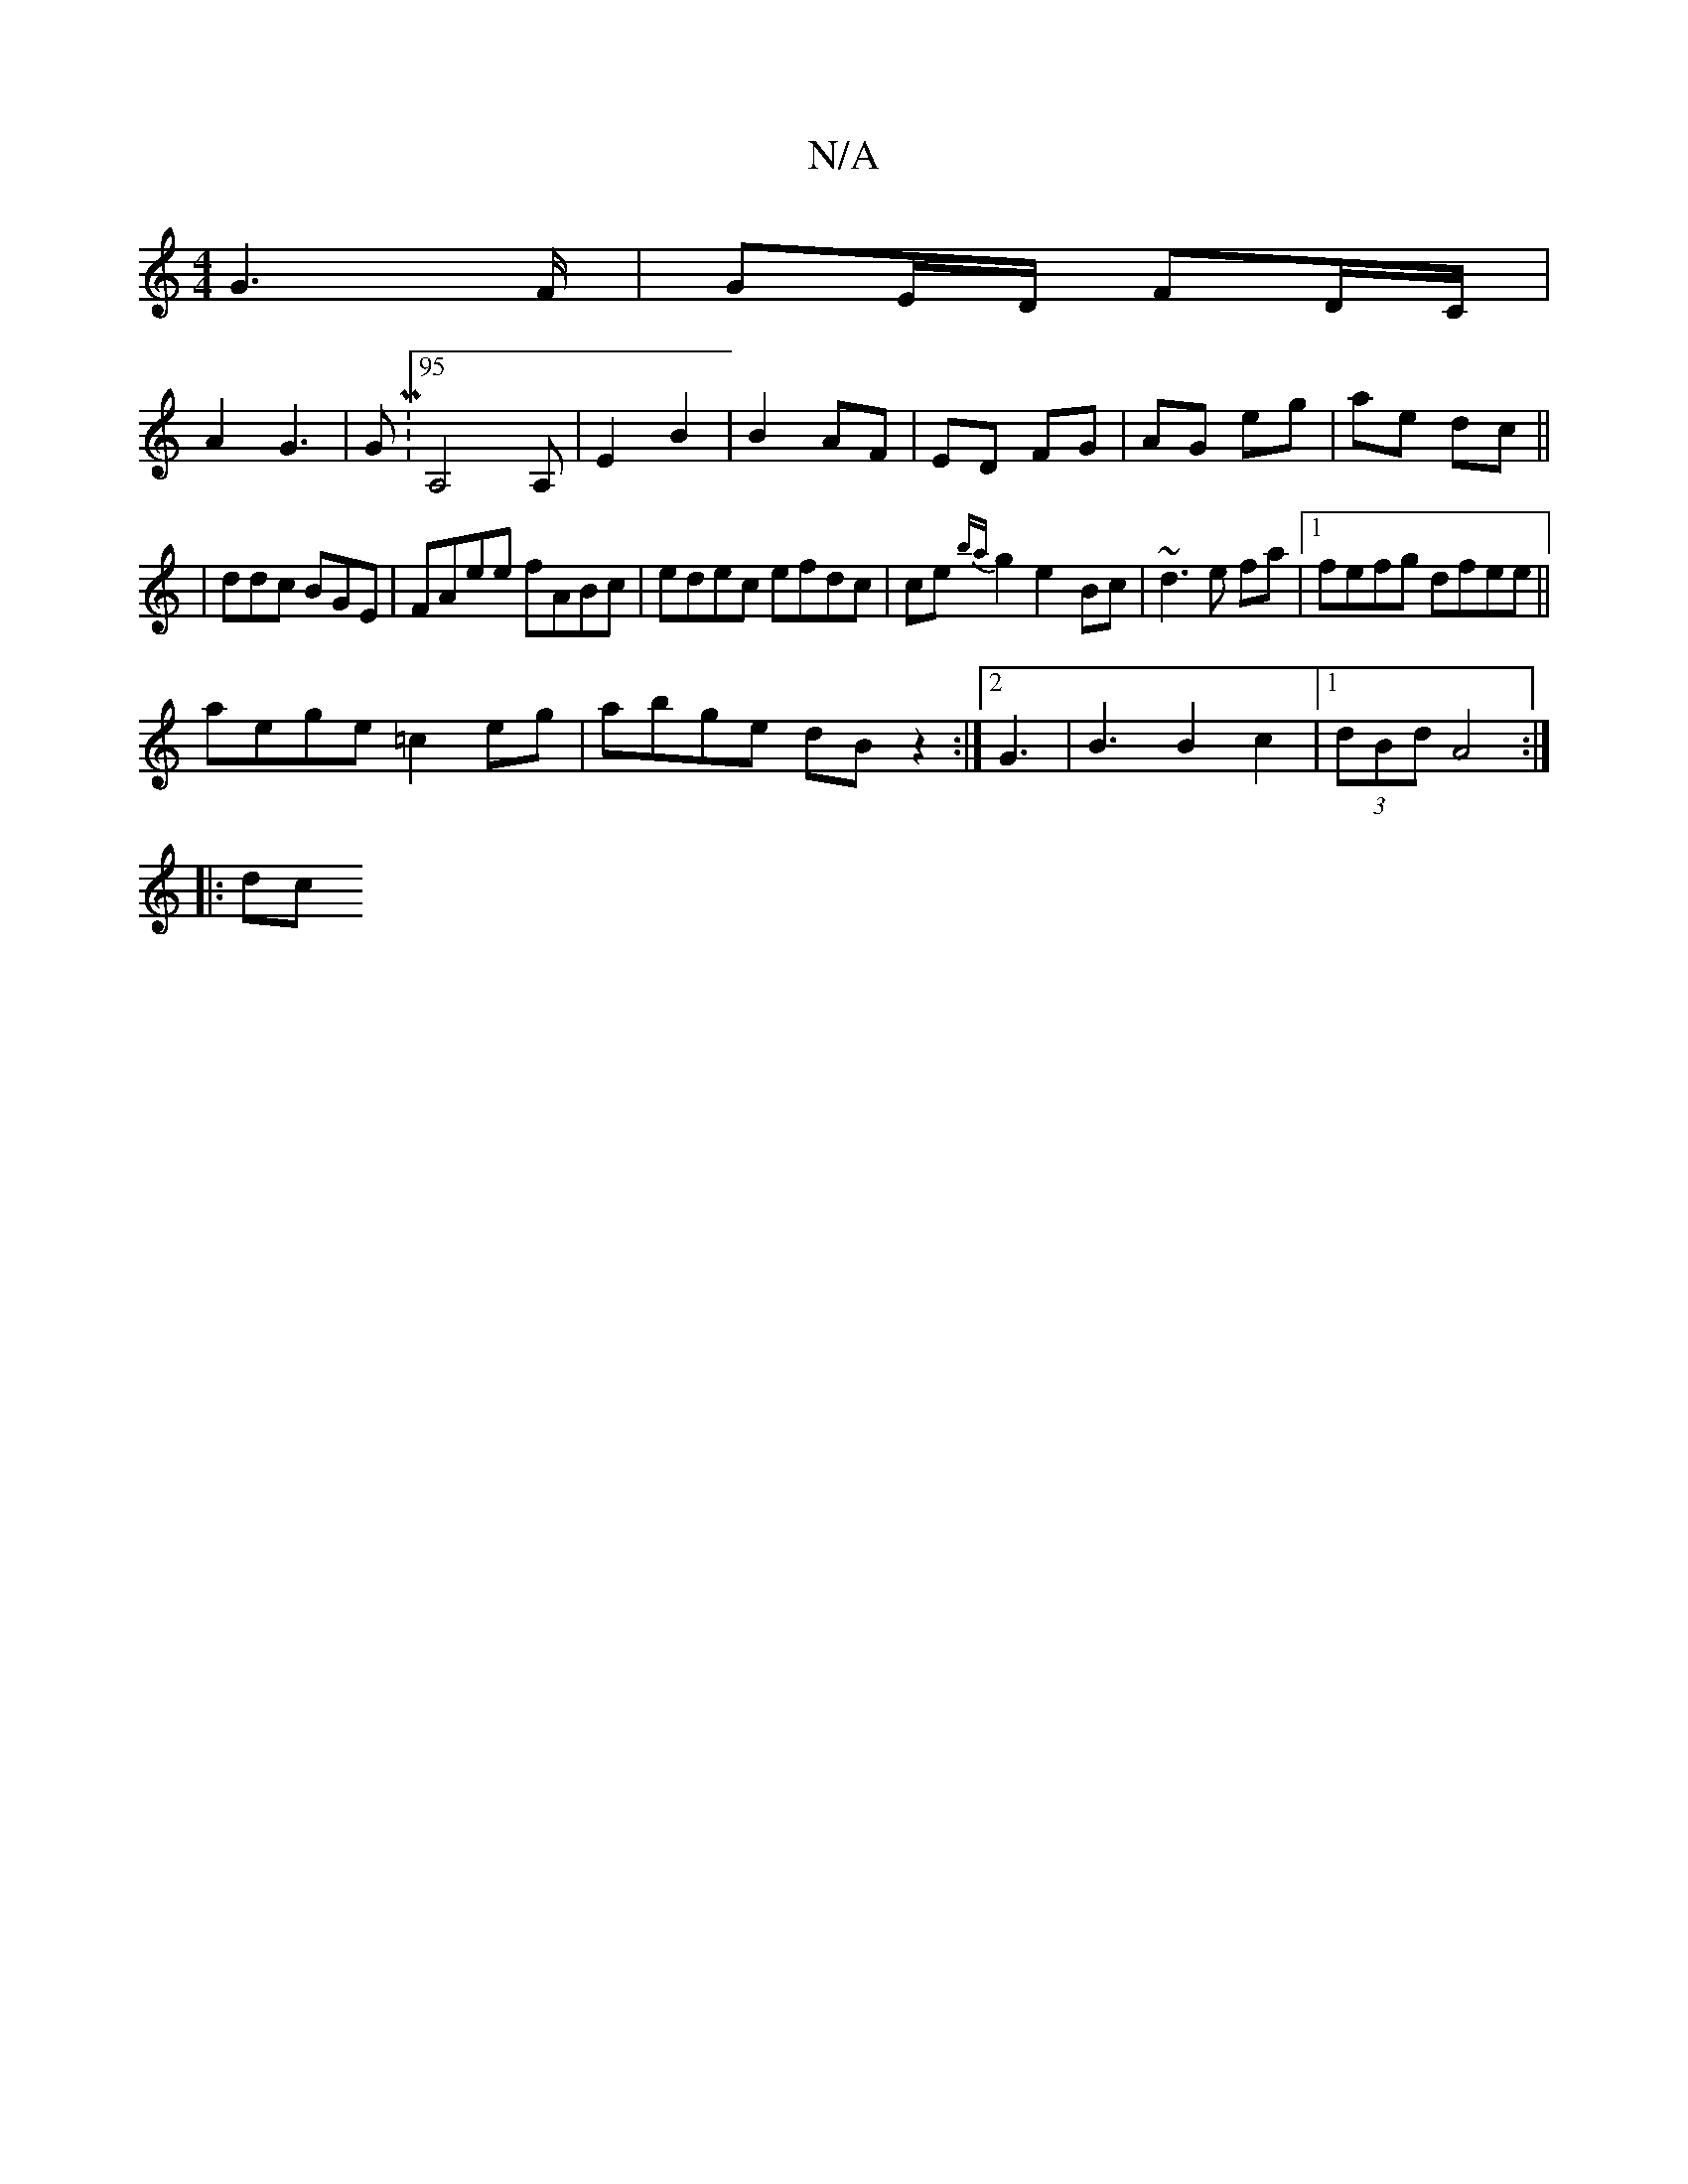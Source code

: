 X:1
T:N/A
M:4/4
R:N/A
K:Cmajor
G6/F/|GE/D/ FD/C/|
A2 G3 | GM:95 A,4A,|E2 B2|B2 AF|ED FG|AG eg|ae dc||
|ddc BGE |FAee fABc|edec efdc|ce {ba}g2 e2-Bc |~d3e fa |1 fefg dfee ||
aege =c2eg | abge dB z2:|2 G3|B3 B2 c2|1 (3dBd A4 :|
|: dc